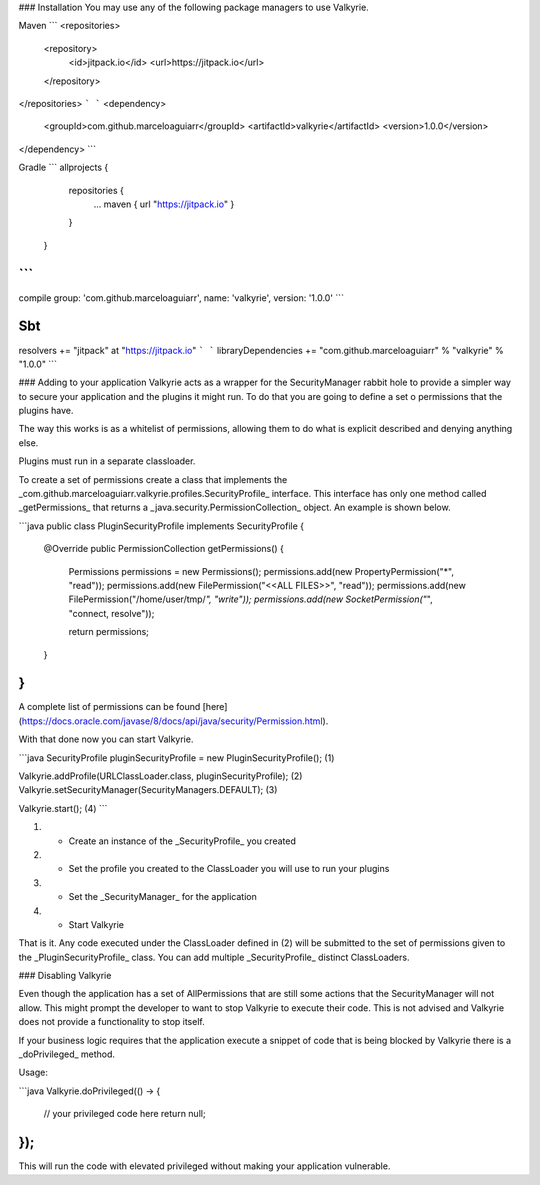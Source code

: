 .. _getting_started:
### Installation
You may use any of the following package managers to use Valkyrie.

Maven
```
<repositories>
    <repository>
        <id>jitpack.io</id>
        <url>https://jitpack.io</url>
    </repository>
</repositories>
```
```
<dependency>
    <groupId>com.github.marceloaguiarr</groupId>
    <artifactId>valkyrie</artifactId>
    <version>1.0.0</version>
</dependency>
```

Gradle
```
allprojects {
        repositories {
            ...
            maven { url "https://jitpack.io" }
        }
    }
```
```
compile group: 'com.github.marceloaguiarr', name: 'valkyrie', version: '1.0.0'
```

Sbt
```
resolvers += "jitpack" at "https://jitpack.io"
```
```
libraryDependencies += "com.github.marceloaguiarr" % "valkyrie" % "1.0.0"
```

### Adding to your application
Valkyrie acts as a wrapper for the SecurityManager rabbit hole to provide a simpler way to secure your application and the plugins it might run. To do that you are going to define a set o permissions that the plugins have.

The way this works is as a whitelist of permissions, allowing them to do what is explicit described and denying anything else.

Plugins must run in a separate classloader.

To create a set of permissions create a class that implements the _com.github.marceloaguiarr.valkyrie.profiles.SecurityProfile_ interface. This interface has only one method called _getPermissions_ that returns a _java.security.PermissionCollection_ object. An example is shown below.

```java
public class PluginSecurityProfile implements SecurityProfile {

    @Override
    public PermissionCollection getPermissions() {
        Permissions permissions = new Permissions();
        permissions.add(new PropertyPermission("*", "read"));
        permissions.add(new FilePermission("<<ALL FILES>>", "read"));
        permissions.add(new FilePermission("/home/user/tmp/*", "write"));
        permissions.add(new SocketPermission("*", "connect, resolve"));
        
        return permissions;
    }
    
}
```

A complete list of permissions can be found [here](https://docs.oracle.com/javase/8/docs/api/java/security/Permission.html).

With that done now you can start Valkyrie.

```java
SecurityProfile pluginSecurityProfile = new PluginSecurityProfile(); (1)

Valkyrie.addProfile(URLClassLoader.class, pluginSecurityProfile); (2)
Valkyrie.setSecurityManager(SecurityManagers.DEFAULT); (3)

Valkyrie.start(); (4)
```

(1) - Create an instance of the _SecurityProfile_ you created

(2) - Set the profile you created to the ClassLoader you will use to run your plugins

(3) - Set the _SecurityManager_ for the application 

(4) - Start Valkyrie

That is it. Any code executed under the ClassLoader defined in (2) will be submitted to the set of permissions given to the _PluginSecurityProfile_ class. You can add multiple _SecurityProfile_ distinct ClassLoaders.

### Disabling Valkyrie

Even though the application has a set of AllPermissions that are still some actions that the SecurityManager will not allow. This might prompt the developer to want to stop Valkyrie to execute their code. This is not advised and Valkyrie does not provide a functionality to stop itself.

If your business logic requires that the application execute a snippet of code that is being blocked by Valkyrie there is a _doPrivileged_ method.

Usage:

```java
Valkyrie.doPrivileged(() -> {
    // your privileged code here
    return null;
});
```

This will run the code with elevated privileged without making your application vulnerable.
